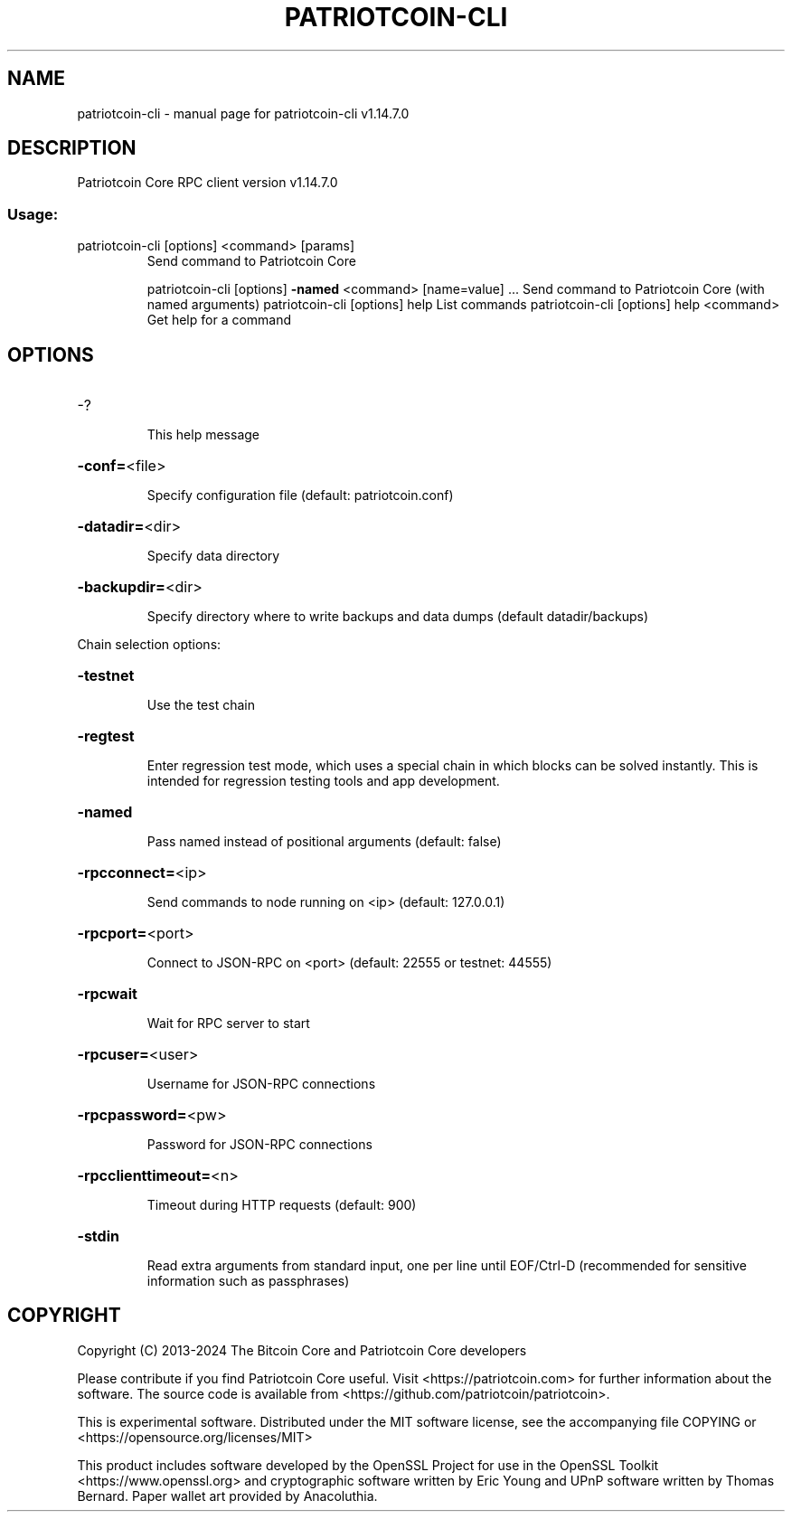 .\" DO NOT MODIFY THIS FILE!  It was generated by help2man 1.49.1.
.TH PATRIOTCOIN-CLI "1" "February 2024" "patriotcoin-cli v1.14.7.0" "User Commands"
.SH NAME
patriotcoin-cli \- manual page for patriotcoin-cli v1.14.7.0
.SH DESCRIPTION
Patriotcoin Core RPC client version v1.14.7.0
.SS "Usage:"
.TP
patriotcoin\-cli [options] <command> [params]
Send command to Patriotcoin Core
.IP
patriotcoin\-cli [options] \fB\-named\fR <command> [name=value] ... Send command to Patriotcoin Core (with named arguments)
patriotcoin\-cli [options] help                List commands
patriotcoin\-cli [options] help <command>      Get help for a command
.SH OPTIONS
.HP
\-?
.IP
This help message
.HP
\fB\-conf=\fR<file>
.IP
Specify configuration file (default: patriotcoin.conf)
.HP
\fB\-datadir=\fR<dir>
.IP
Specify data directory
.HP
\fB\-backupdir=\fR<dir>
.IP
Specify directory where to write backups and data dumps (default
datadir/backups)
.PP
Chain selection options:
.HP
\fB\-testnet\fR
.IP
Use the test chain
.HP
\fB\-regtest\fR
.IP
Enter regression test mode, which uses a special chain in which blocks
can be solved instantly. This is intended for regression testing
tools and app development.
.HP
\fB\-named\fR
.IP
Pass named instead of positional arguments (default: false)
.HP
\fB\-rpcconnect=\fR<ip>
.IP
Send commands to node running on <ip> (default: 127.0.0.1)
.HP
\fB\-rpcport=\fR<port>
.IP
Connect to JSON\-RPC on <port> (default: 22555 or testnet: 44555)
.HP
\fB\-rpcwait\fR
.IP
Wait for RPC server to start
.HP
\fB\-rpcuser=\fR<user>
.IP
Username for JSON\-RPC connections
.HP
\fB\-rpcpassword=\fR<pw>
.IP
Password for JSON\-RPC connections
.HP
\fB\-rpcclienttimeout=\fR<n>
.IP
Timeout during HTTP requests (default: 900)
.HP
\fB\-stdin\fR
.IP
Read extra arguments from standard input, one per line until EOF/Ctrl\-D
(recommended for sensitive information such as passphrases)
.SH COPYRIGHT
Copyright (C) 2013-2024 The Bitcoin Core and Patriotcoin Core developers

Please contribute if you find Patriotcoin Core useful. Visit
<https://patriotcoin.com> for further information about the software.
The source code is available from <https://github.com/patriotcoin/patriotcoin>.

This is experimental software.
Distributed under the MIT software license, see the accompanying file COPYING
or <https://opensource.org/licenses/MIT>

This product includes software developed by the OpenSSL Project for use in the
OpenSSL Toolkit <https://www.openssl.org> and cryptographic software written by
Eric Young and UPnP software written by Thomas Bernard. Paper wallet art
provided by Anacoluthia.
